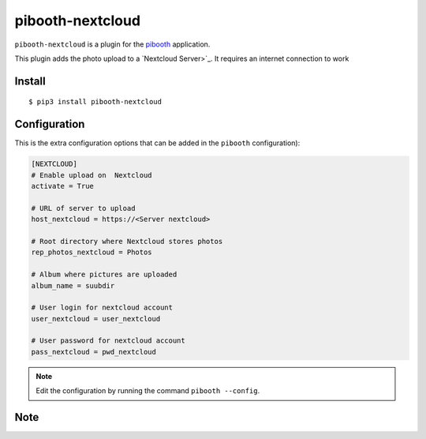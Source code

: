 
=================
pibooth-nextcloud
=================

|PythonVersions| |PypiPackage| |Downloads|

``pibooth-nextcloud`` is a plugin for the `pibooth <https://github.com/pibooth/pibooth>`_
application.

This plugin adds the photo upload to a `Nextcloud Server>`_.
It requires an internet connection to work

Install
-------

::

    $ pip3 install pibooth-nextcloud


Configuration
-------------

This is the extra configuration options that can be added in the ``pibooth``
configuration):

.. code-block:: ini


    [NEXTCLOUD]
    # Enable upload on  Nextcloud
    activate = True

    # URL of server to upload
    host_nextcloud = https://<Server nextcloud>

    # Root directory where Nextcloud stores photos
    rep_photos_nextcloud = Photos

    # Album where pictures are uploaded
    album_name = suubdir

    # User login for nextcloud account
    user_nextcloud = user_nextcloud

    # User password for nextcloud account
    pass_nextcloud = pwd_nextcloud



.. note:: Edit the configuration by running the command ``pibooth --config``.


Note
-----


.. |PythonVersions| image:: https://img.shields.io/badge/python-3.6+-red.svg
   :target: https://www.python.org/downloads
   :alt: Python 3.0+

.. |PypiPackage| image:: https://badge.fury.io/py/pibooth-nextcloud.svg
   :target: https://pypi.org/project/pibooth-nextcloud
   :alt: PyPi package

.. |Downloads| image:: https://img.shields.io/pypi/dm/pibooth-nextcloud?color=purple
   :target: https://pypi.org/project/pibooth-nextcloud
   :alt: PyPi downloads
